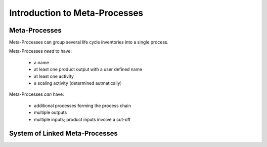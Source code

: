 .. _introduction:

Introduction to Meta-Processes
******************************

Meta-Processes
--------------

.. image:: images/mp.png
    :align: center

Meta-Processes can group several life cycle inventories into a single process. 

Meta-Processes *need* to have:

	* a name
	* at least one product output with a user defined name
	* at least one activity
	* a scaling activity (determined autmatically)

Meta-Processes *can* have:

	* additional processes forming the process chain
	* multiple outputs
	* multiple inputs; product inputs involve a cut-off


System of Linked Meta-Processes
-------------------------------

.. image:: images/mp.png
    :align: center

 Linked Meta-Process Systems are created by combining meta-processes based on their product inputs and outputs. As shown in the example, the product based linking allows to efficiently specify alternative supply chains.

 A detailed description of the math behind meta-processes, its application scope and examples are provided in the following paper (not yet available). 